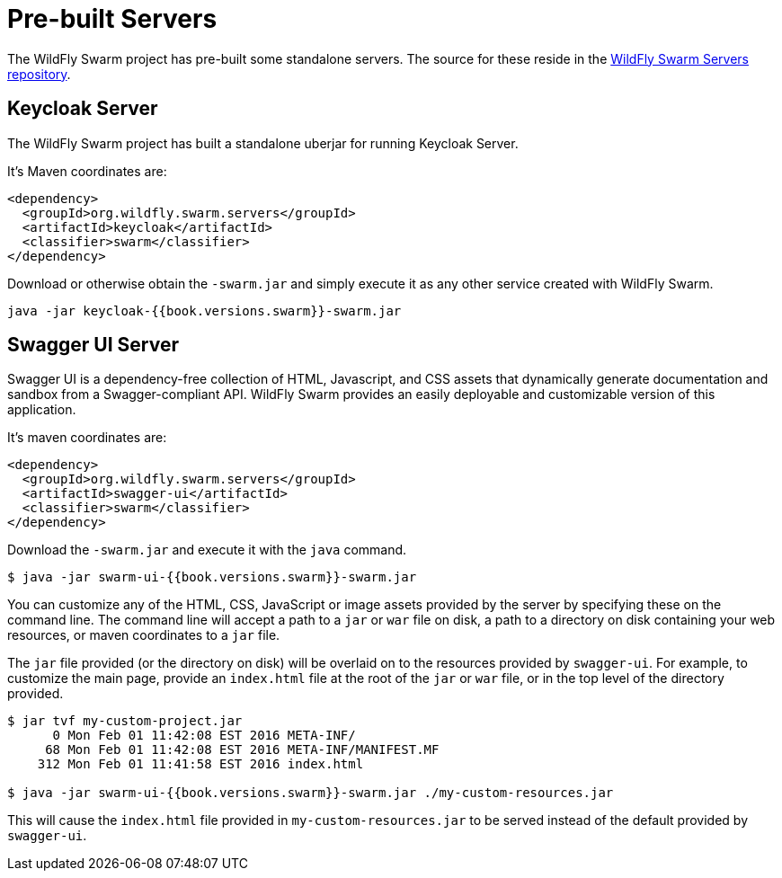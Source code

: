 = Pre-built Servers

The WildFly Swarm project has pre-built some standalone servers. The source for these reside in the https://github.com/wildfly-swarm/wildfly-swarm-servers[WildFly Swarm Servers repository].


== Keycloak Server

The WildFly Swarm project has built a standalone uberjar for running Keycloak Server.

It's Maven coordinates are:

[source,xml]
----
<dependency>
  <groupId>org.wildfly.swarm.servers</groupId>
  <artifactId>keycloak</artifactId>
  <classifier>swarm</classifier>
</dependency>
----

Download or otherwise obtain the `-swarm.jar` and simply execute it as any other service created with WildFly Swarm.

[source]
----
java -jar keycloak-{{book.versions.swarm}}-swarm.jar
----

== Swagger UI Server
Swagger UI is a dependency-free collection of HTML, Javascript, and CSS assets that dynamically generate documentation and sandbox from a Swagger-compliant API. WildFly Swarm provides an easily deployable and customizable version of this application.

It's maven coordinates are:

[source,xml]
----
<dependency>
  <groupId>org.wildfly.swarm.servers</groupId>
  <artifactId>swagger-ui</artifactId>
  <classifier>swarm</classifier>
</dependency>
----

Download the `-swarm.jar` and execute it with the `java` command.

[source]
----
$ java -jar swarm-ui-{{book.versions.swarm}}-swarm.jar
----

You can customize any of the HTML, CSS, JavaScript or image assets provided by the server by specifying these on the command line. The command line will accept a path to a `jar` or `war` file on disk, a path to a directory on disk containing your web resources, or maven coordinates to a `jar` file.

The `jar` file provided (or the directory on disk) will be overlaid on to the resources provided by `swagger-ui`. For example, to customize the main page, provide an `index.html` file at the root of the `jar` or `war` file, or in the top level of the directory provided.

[source]
----
$ jar tvf my-custom-project.jar
      0 Mon Feb 01 11:42:08 EST 2016 META-INF/
     68 Mon Feb 01 11:42:08 EST 2016 META-INF/MANIFEST.MF
    312 Mon Feb 01 11:41:58 EST 2016 index.html

$ java -jar swarm-ui-{{book.versions.swarm}}-swarm.jar ./my-custom-resources.jar
----

This will cause the `index.html` file provided in `my-custom-resources.jar` to be served instead of the default provided by `swagger-ui`.
